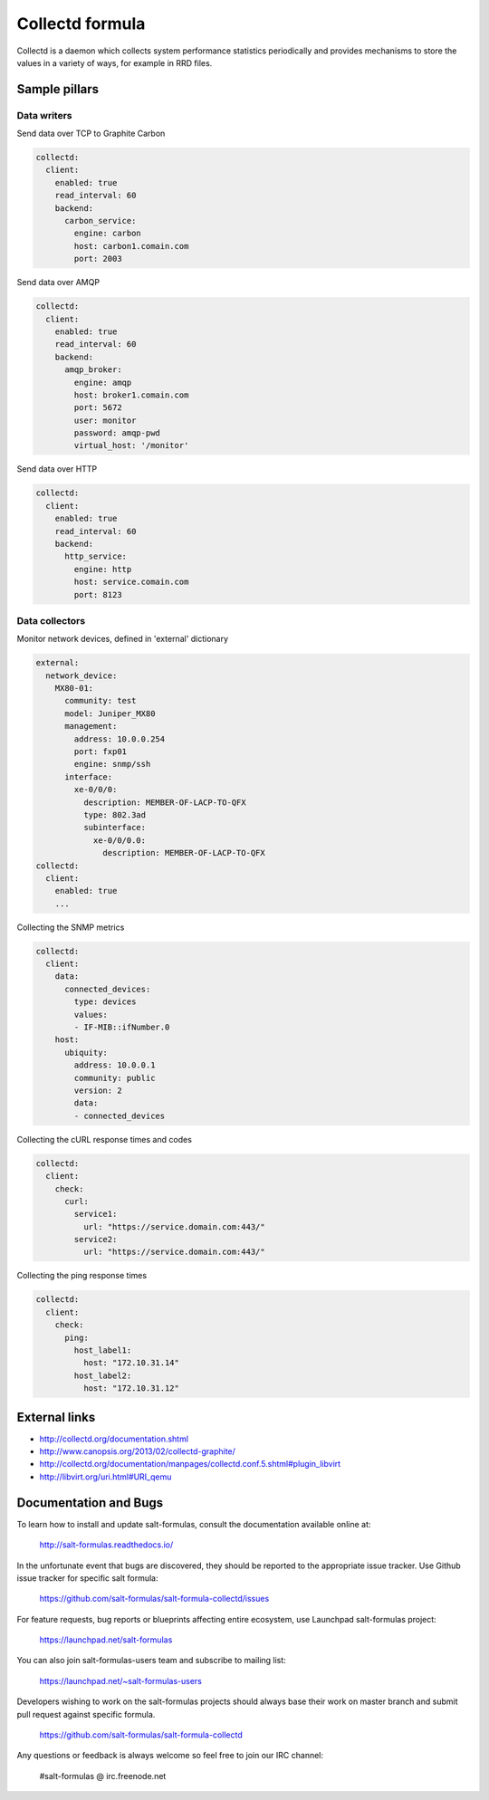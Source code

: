 ================
Collectd formula
================

Collectd is a daemon which collects system performance statistics periodically and provides mechanisms to store the values in a variety of ways, for example in RRD files.

Sample pillars
==============

Data writers
------------

Send data over TCP to Graphite Carbon

.. code-block:: yaml

    collectd:
      client:
        enabled: true
        read_interval: 60
        backend:
          carbon_service:
            engine: carbon
            host: carbon1.comain.com
            port: 2003

Send data over AMQP

.. code-block:: yaml

    collectd:
      client:
        enabled: true
        read_interval: 60
        backend:
          amqp_broker:
            engine: amqp
            host: broker1.comain.com
            port: 5672
            user: monitor
            password: amqp-pwd
            virtual_host: '/monitor'

Send data over HTTP

.. code-block:: yaml

    collectd:
      client:
        enabled: true
        read_interval: 60
        backend:
          http_service:
            engine: http
            host: service.comain.com
            port: 8123


Data collectors
---------------

Monitor network devices, defined in 'external' dictionary

.. code-block:: yaml

    external:
      network_device:
        MX80-01:
          community: test
          model: Juniper_MX80
          management: 
            address: 10.0.0.254
            port: fxp01
            engine: snmp/ssh
          interface:
            xe-0/0/0:
              description: MEMBER-OF-LACP-TO-QFX
              type: 802.3ad
              subinterface:
                xe-0/0/0.0:
                  description: MEMBER-OF-LACP-TO-QFX
    collectd:
      client:
        enabled: true
        ...

Collecting the SNMP metrics

.. code-block:: yaml

    collectd:
      client:
        data:
          connected_devices:
            type: devices
            values:
            - IF-MIB::ifNumber.0
        host:
          ubiquity:
            address: 10.0.0.1
            community: public
            version: 2
            data:
            - connected_devices

Collecting the cURL response times and codes

.. code-block:: yaml

    collectd:
      client:
        check:
          curl:
            service1:
              url: "https://service.domain.com:443/"
            service2:
              url: "https://service.domain.com:443/"

Collecting the ping response times

.. code-block:: yaml

    collectd:
      client:
        check:
          ping:
            host_label1:
              host: "172.10.31.14"
            host_label2:
              host: "172.10.31.12"

External links
==============

* http://collectd.org/documentation.shtml
* http://www.canopsis.org/2013/02/collectd-graphite/
* http://collectd.org/documentation/manpages/collectd.conf.5.shtml#plugin_libvirt
* http://libvirt.org/uri.html#URI_qemu

Documentation and Bugs
======================

To learn how to install and update salt-formulas, consult the documentation
available online at:

    http://salt-formulas.readthedocs.io/

In the unfortunate event that bugs are discovered, they should be reported to
the appropriate issue tracker. Use Github issue tracker for specific salt
formula:

    https://github.com/salt-formulas/salt-formula-collectd/issues

For feature requests, bug reports or blueprints affecting entire ecosystem,
use Launchpad salt-formulas project:

    https://launchpad.net/salt-formulas

You can also join salt-formulas-users team and subscribe to mailing list:

    https://launchpad.net/~salt-formulas-users

Developers wishing to work on the salt-formulas projects should always base
their work on master branch and submit pull request against specific formula.

    https://github.com/salt-formulas/salt-formula-collectd

Any questions or feedback is always welcome so feel free to join our IRC
channel:

    #salt-formulas @ irc.freenode.net
